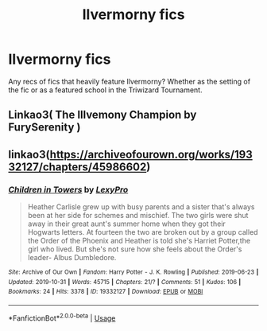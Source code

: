 #+TITLE: Ilvermorny fics

* Ilvermorny fics
:PROPERTIES:
:Author: mufasaLIVES
:Score: 12
:DateUnix: 1573503094.0
:DateShort: 2019-Nov-11
:FlairText: Request
:END:
Any recs of fics that heavily feature Ilvermorny? Whether as the setting of the fic or as a featured school in the Triwizard Tournament.


** Linkao3( The Illvemony Champion by FurySerenity )
:PROPERTIES:
:Author: CaptainMarv3l
:Score: 1
:DateUnix: 1573512834.0
:DateShort: 2019-Nov-12
:END:


** linkao3([[https://archiveofourown.org/works/19332127/chapters/45986602]])
:PROPERTIES:
:Author: JaybieJay
:Score: 1
:DateUnix: 1573516057.0
:DateShort: 2019-Nov-12
:END:

*** [[https://archiveofourown.org/works/19332127][*/Children in Towers/*]] by [[https://www.archiveofourown.org/users/LexyPro/pseuds/LexyPro][/LexyPro/]]

#+begin_quote
  Heather Carlisle grew up with busy parents and a sister that's always been at her side for schemes and mischief. The two girls were shut away in their great aunt's summer home when they got their Hogwarts letters. At fourteen the two are broken out by a group called the Order of the Phoenix and Heather is told she's Harriet Potter,the girl who lived. But she's not sure how she feels about the Order's leader- Albus Dumbledore.
#+end_quote

^{/Site/:} ^{Archive} ^{of} ^{Our} ^{Own} ^{*|*} ^{/Fandom/:} ^{Harry} ^{Potter} ^{-} ^{J.} ^{K.} ^{Rowling} ^{*|*} ^{/Published/:} ^{2019-06-23} ^{*|*} ^{/Updated/:} ^{2019-10-31} ^{*|*} ^{/Words/:} ^{45715} ^{*|*} ^{/Chapters/:} ^{21/?} ^{*|*} ^{/Comments/:} ^{51} ^{*|*} ^{/Kudos/:} ^{106} ^{*|*} ^{/Bookmarks/:} ^{24} ^{*|*} ^{/Hits/:} ^{3378} ^{*|*} ^{/ID/:} ^{19332127} ^{*|*} ^{/Download/:} ^{[[https://archiveofourown.org/downloads/19332127/Children%20in%20Towers.epub?updated_at=1572663298][EPUB]]} ^{or} ^{[[https://archiveofourown.org/downloads/19332127/Children%20in%20Towers.mobi?updated_at=1572663298][MOBI]]}

--------------

*FanfictionBot*^{2.0.0-beta} | [[https://github.com/tusing/reddit-ffn-bot/wiki/Usage][Usage]]
:PROPERTIES:
:Author: FanfictionBot
:Score: 1
:DateUnix: 1573516073.0
:DateShort: 2019-Nov-12
:END:

